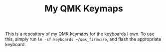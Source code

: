 #+TITLE: My QMK Keymaps

This is a repository of my QMK keymaps for the keyboards I own. To use this, simply run ~ln -sf keyboards ~/qmk_firmware~, and flash the appropriate keyboard.
